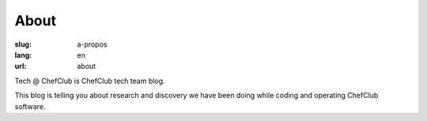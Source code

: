 About
########

:slug: a-propos
:lang: en
:url: about

Tech @ ChefClub is ChefClub tech team blog.

This blog is telling you about research and discovery we have been
doing while coding and operating ChefClub software.
